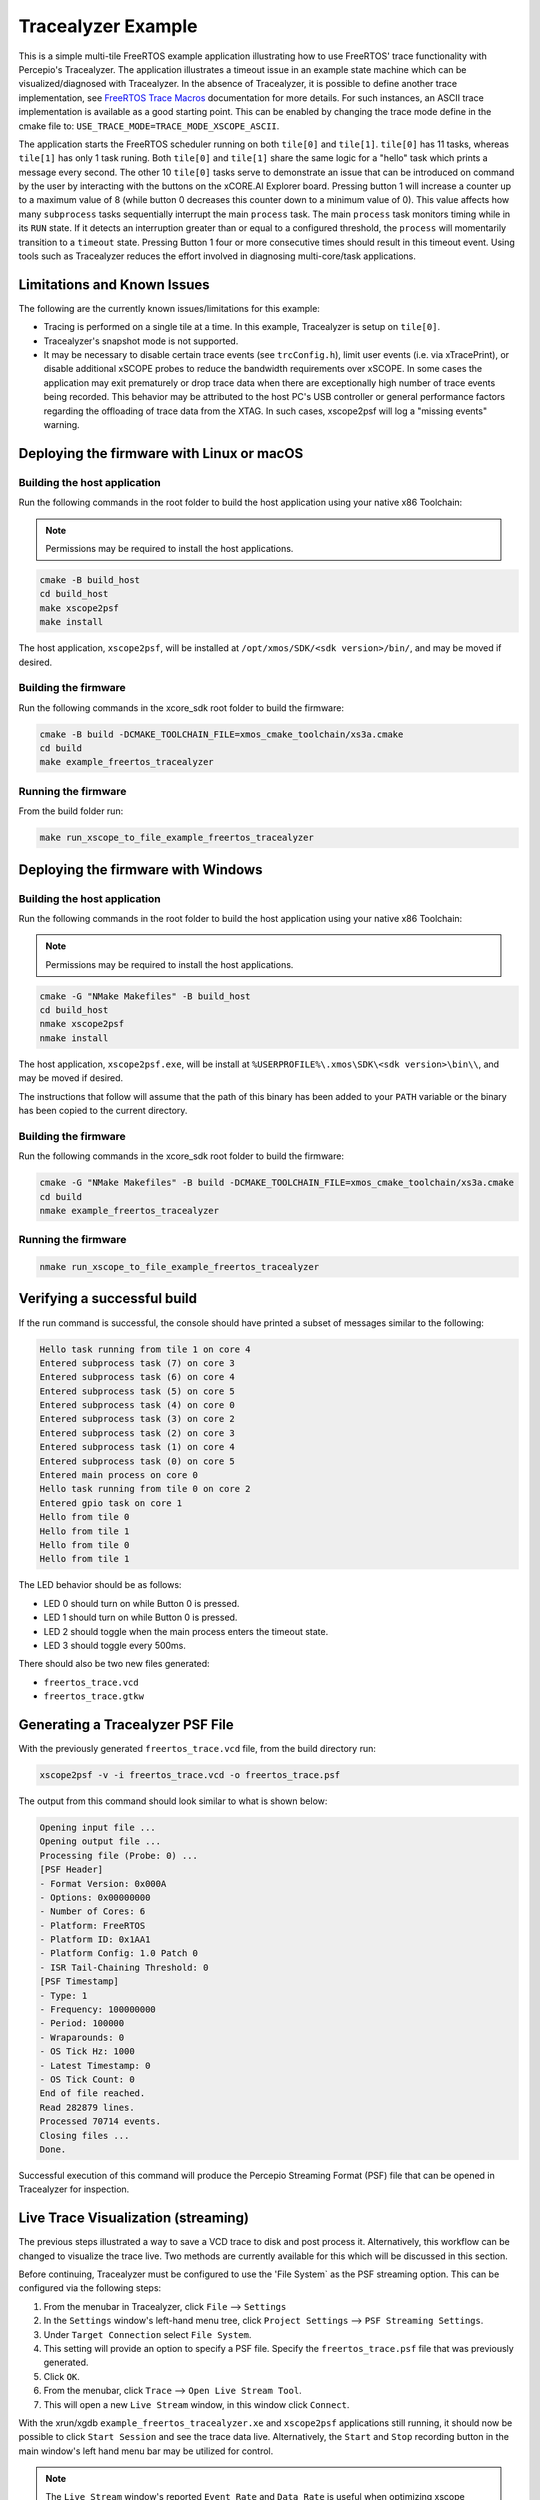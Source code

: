 ###################
Tracealyzer Example
###################

This is a simple multi-tile FreeRTOS example application illustrating how to use
FreeRTOS' trace functionality with Percepio's Tracealyzer. The application
illustrates a timeout issue in an example state machine which can be
visualized/diagnosed with Tracealyzer. In the absence of Tracealyzer, it is
possible to define another trace implementation, see `FreeRTOS Trace Macros`_
documentation for more details. For such instances, an ASCII trace
implementation is available as a good starting point. This can be enabled by
changing the trace mode define in the cmake file to:
``USE_TRACE_MODE=TRACE_MODE_XSCOPE_ASCII``.

The application starts the FreeRTOS scheduler running on both ``tile[0]`` and
``tile[1]``. ``tile[0]`` has 11 tasks, whereas ``tile[1]`` has only 1 task runing.
Both ``tile[0]`` and ``tile[1]`` share the same logic for a "hello" task which
prints a message every second. The other 10 ``tile[0]`` tasks serve to demonstrate
an issue that can be introduced on command by the user by interacting with the
buttons on the xCORE.AI Explorer board. Pressing button 1 will increase a
counter up to a maximum value of 8 (while button 0 decreases this counter down
to a minimum value of 0). This value affects how many ``subprocess`` tasks
sequentially interrupt the main ``process`` task. The main ``process`` task monitors
timing while in its ``RUN`` state. If it detects an interruption greater than or
equal to a configured threshold, the ``process`` will momentarily transition to
a ``timeout`` state. Pressing Button 1 four or more consecutive times should
result in this timeout event. Using tools such as Tracealyzer reduces the effort
involved in diagnosing multi-core/task applications.

****************************
Limitations and Known Issues
****************************

The following are the currently known issues/limitations for this example:

- Tracing is performed on a single tile at a time. In this example, Tracealyzer
  is setup on ``tile[0]``.
- Tracealyzer's snapshot mode is not supported.
- It may be necessary to disable certain trace events (see ``trcConfig.h``),
  limit user events (i.e. via xTracePrint), or disable additional xSCOPE probes
  to reduce the bandwidth requirements over xSCOPE. In some cases the
  application may exit prematurely or drop trace data when there are
  exceptionally high number of trace events being recorded. This behavior may be
  attributed to the host PC's USB controller or general performance factors
  regarding the offloading of trace data from the XTAG. In such cases,
  xscope2psf will log a "missing events" warning.

******************************************
Deploying the firmware with Linux or macOS
******************************************

=============================
Building the host application
=============================

Run the following commands in the root folder to build the host application
using your native x86 Toolchain:

.. note::

    Permissions may be required to install the host applications.

.. code-block:: console

    cmake -B build_host
    cd build_host
    make xscope2psf
    make install

The host application, ``xscope2psf``, will be installed at ``/opt/xmos/SDK/<sdk version>/bin/``,
and may be moved if desired.

=====================
Building the firmware
=====================

Run the following commands in the xcore_sdk root folder to build the firmware:

.. code-block:: console

    cmake -B build -DCMAKE_TOOLCHAIN_FILE=xmos_cmake_toolchain/xs3a.cmake
    cd build
    make example_freertos_tracealyzer

====================
Running the firmware
====================

From the build folder run:

.. code-block:: console

    make run_xscope_to_file_example_freertos_tracealyzer

***********************************
Deploying the firmware with Windows
***********************************

=============================
Building the host application
=============================

Run the following commands in the root folder to build the host application
using your native x86 Toolchain:

.. note::

    Permissions may be required to install the host applications.

.. code-block:: console

    cmake -G "NMake Makefiles" -B build_host
    cd build_host
    nmake xscope2psf
    nmake install

The host application, ``xscope2psf.exe``, will be install at ``%USERPROFILE%\.xmos\SDK\<sdk version>\bin\\``,
and may be moved if desired.

The instructions that follow will assume that the path of this binary has been
added to your ``PATH`` variable or the binary has been copied to the current
directory.

=====================
Building the firmware
=====================

Run the following commands in the xcore_sdk root folder to build the firmware:

.. code-block:: console

    cmake -G "NMake Makefiles" -B build -DCMAKE_TOOLCHAIN_FILE=xmos_cmake_toolchain/xs3a.cmake
    cd build
    nmake example_freertos_tracealyzer

====================
Running the firmware
====================

.. code-block:: console

    nmake run_xscope_to_file_example_freertos_tracealyzer

****************************
Verifying a successful build
****************************

If the run command is successful, the console should have printed a subset of messages similar to
the following:

.. code-block:: console

    Hello task running from tile 1 on core 4
    Entered subprocess task (7) on core 3
    Entered subprocess task (6) on core 4
    Entered subprocess task (5) on core 5
    Entered subprocess task (4) on core 0
    Entered subprocess task (3) on core 2
    Entered subprocess task (2) on core 3
    Entered subprocess task (1) on core 4
    Entered subprocess task (0) on core 5
    Entered main process on core 0
    Hello task running from tile 0 on core 2
    Entered gpio task on core 1
    Hello from tile 0
    Hello from tile 1
    Hello from tile 0
    Hello from tile 1

The LED behavior should be as follows:

- LED 0 should turn on while Button 0 is pressed.
- LED 1 should turn on while Button 0 is pressed.
- LED 2 should toggle when the main process enters the timeout state.
- LED 3 should toggle every 500ms.

There should also be two new files generated:

- ``freertos_trace.vcd``
- ``freertos_trace.gtkw``

*********************************
Generating a Tracealyzer PSF File
*********************************

With the previously generated ``freertos_trace.vcd`` file, from the build directory run:

.. code-block:: console

    xscope2psf -v -i freertos_trace.vcd -o freertos_trace.psf

The output from this command should look similar to what is shown below:

.. code-block:: console

    Opening input file ...
    Opening output file ...
    Processing file (Probe: 0) ...
    [PSF Header]
    - Format Version: 0x000A
    - Options: 0x00000000
    - Number of Cores: 6
    - Platform: FreeRTOS
    - Platform ID: 0x1AA1
    - Platform Config: 1.0 Patch 0
    - ISR Tail-Chaining Threshold: 0
    [PSF Timestamp]
    - Type: 1
    - Frequency: 100000000
    - Period: 100000
    - Wraparounds: 0
    - OS Tick Hz: 1000
    - Latest Timestamp: 0
    - OS Tick Count: 0
    End of file reached.
    Read 282879 lines.
    Processed 70714 events.
    Closing files ...
    Done.

Successful execution of this command will produce the Percepio Streaming Format
(PSF) file that can be opened in Tracealyzer for inspection.

************************************
Live Trace Visualization (streaming)
************************************

The previous steps illustrated a way to save a VCD trace to disk and post
process it. Alternatively, this workflow can be changed to visualize the trace
live. Two methods are currently available for this which will be discussed in
this section.

Before continuing, Tracealyzer must be configured to use the 'File System` as
the PSF streaming option. This can be configured via the following steps:

1. From the menubar in Tracealyzer, click ``File`` --> ``Settings``
2. In the ``Settings`` window's left-hand menu tree, click ``Project Settings``
   --> ``PSF Streaming Settings``.
3. Under ``Target Connection`` select ``File System``.
4. This setting will provide an option to specify a PSF file. Specify the
   ``freertos_trace.psf`` file that was previously generated.
5. Click ``OK``.
6. From the menubar, click ``Trace`` --> ``Open Live Stream Tool``.
7. This will open a new ``Live Stream`` window, in this window click ``Connect``.

With the xrun/xgdb ``example_freertos_tracealyzer.xe`` and ``xscope2psf``
applications still running, it should now be possible to click ``Start Session``
and see the trace data live. Alternatively, the ``Start`` and ``Stop`` recording
button in the main window's left hand menu bar may be utilized for control.

.. note::

    The ``Live Stream`` window's reported ``Event Rate`` and ``Data Rate`` is useful
    when optimizing xscope bandwidth utilization and to determine if it is
    necessary to limit the frequency or types of events being recorded. A
    ``Data Rate`` versus time graph can be shown in this window via the menubar's
    ``View`` --> ``Data Rate`` option.

===================
Using --xscope-file
===================

From the build folder run:

1. Start the application:

.. code-block:: console

    xrun --xscope-file freertos_trace example_freertos_tracealyzer.xe

2. Start the PSF file generation process:

.. code-block:: console

    xscope2psf -v -s -i freertos_trace.vcd -o freertos_trace.psf

As the VCD file is being written to (via ``xscope``), ``xscope2psf`` will produce status
updates on the number of lines processed and how many events have been written
to the PSF file. The console output will look similar to the following:

.. code-block:: console

    Opening input file ...
    Opening output file ...
    Processing file (Probe: 0) ...
    [PSF Header]
    - Format Version: 0x000A
    - Options: 0x00000000
    - Number of Cores: 6
    - Platform: FreeRTOS
    - Platform ID: 0x1AA1
    - Platform Config: 1.0 Patch 0
    - ISR Tail-Chaining Threshold: 0
    [PSF Timestamp]
    - Type: 1
    - Frequency: 100000000
    - Period: 100000
    - Wraparounds: 0
    - OS Tick Hz: 1000
    - Latest Timestamp: 0
    - OS Tick Count: 0
    [STREAM STATUS]
    - Read 33027 lines
    - Processed 8251 events
    [STREAM STATUS]
    - Read 41359 lines
    - Processed 10334 events
    [STREAM STATUS]
    - Read 47431 lines
    - Processed 11852 events
    [STREAM STATUS]
    - Read 56771 lines
    - Processed 14187 events

===================
Using --xscope-port
===================

1. Start the application:

.. code-block:: console

    xrun --xscope-port localhost:10234 example_freertos_tracealyzer.xe

2. Start the PSF file generation process:

.. code-block:: console

    xscope2psf -v -I localhost:10234 -o freertos_trace.psf

As record data is sent to ``xscope2psf`` it will produce status updates on the
number of events written to the PSF file. The console output will look similar
to the following:

.. code-block:: console

    Configuring xscope callbacks ...
    Opening output file ...
    Connecting to xscope (Probe: 0, Host: localhost, Port: 10234) ...
    [REGISTERED] Probe ID: 0, Name: 'freertos_trace'
    [PSF Header]
    - Format Version: 0x000A
    - Options: 0x00000000
    - Number of Cores: 6
    - Platform: FreeRTOS
    - Platform ID: 0x1AA1
    - Platform Config: 1.0 Patch 0
    - ISR Tail-Chaining Threshold: 0
    [PSF Timestamp]
    - Type: 1
    - Frequency: 100000000
    - Period: 100000
    - Wraparounds: 0
    - OS Tick Hz: 1000
    - Latest Timestamp: 0
    - OS Tick Count: 0
    [STREAM STATUS]
    - Processed 162 events
    [STREAM STATUS]
    - Processed 1585 events
    [STREAM STATUS]
    - Processed 3902 events
    [STREAM STATUS]
    - Processed 5288 events

In this case the target application's ``printf`` output will not be present in
either xrun/xgdb or ``xscope2psf`` (while ``xscope2psf`` is connected). This output can
be emitted on xscope2psf by providing the ``--print-endpoint`` option. It is
recommended to use the ``-p`` and ``-v`` options separately as the current
implementation of this utility does not provide any measures to ensure the
target's printf log entries are not interrupted by the regular stream status
reporting.

.. _FreeRTOS Trace Macros: https://www.freertos.org/rtos-trace-macros.html